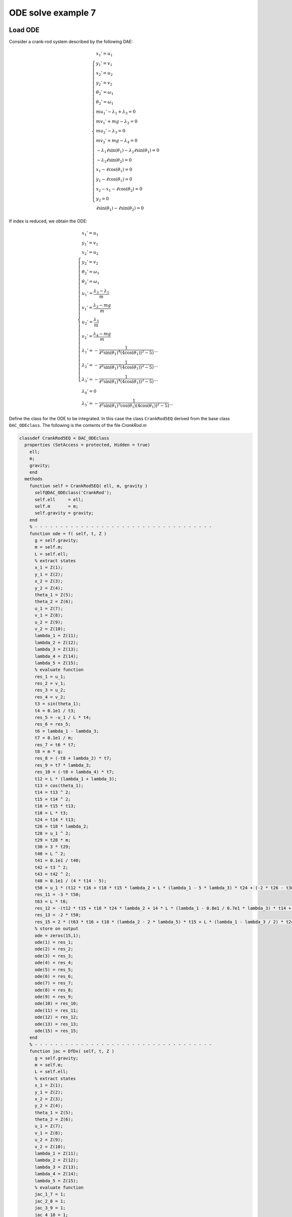 ODE solve example 7
===================

Load ODE
--------

Consider a crank-rod system described by the following DAE:

.. math::

  \begin{cases}
    x_1' = u_1 & \\
    y_1' = v_1 & \\
    x_2' = u_2 & \\
    y_2' = v_2 & \\
    \theta_2' = \omega_1 & \\
    \theta_2' = \omega_1 & \\
    m u_1' - \lambda_1 + \lambda_3 = 0 & \\
    m v_1' + mg-\lambda_2 = 0 & \\
    m u_2' - \lambda_3 = 0 & \\
    m v_2' + mg-\lambda_4 = 0 & \\
    -\lambda_1\ell\sin(\theta_1)-\lambda_2\ell\sin(\theta_1) = 0 & \\
    -\lambda_3\ell\sin(\theta_2) = 0 & \\
    x_1 - \ell\cos(\theta_1) = 0 & \\
    y_1 - \ell\cos(\theta_1) = 0 & \\
    x_2 - x_1 - \ell\cos(\theta_2) = 0 & \\
    y_2 = 0 & \\
    \ell\sin(\theta_1) - \ell\sin(\theta_2) = 0 &
  \end{cases}

If index is reduced, we obtain the ODE:

.. math::

  \begin{cases}
    x_1' = u_1 & \\
    y_1' = v_1 & \\
    x_2' = u_2 & \\
    y_2' = v_2 & \\
    \theta_2' = \omega_1 & \\
    \theta_2' = \omega_1 & \\
    u_1' = \dfrac{\lambda_3-\lambda_1}{m} & \\
    v_1' = \dfrac{\lambda_2 - mg}{m} & \\
    u_2' = \dfrac{\lambda_3}{m} & \\
    v_2' = \dfrac{\lambda_4 - mg}{m}  & \\
    \lambda_1' = -\dfrac{1}{\ell^2\sin(\theta_1)^4(4\cos(\theta_1))^2 - 5)}\dots & \\
    \lambda_2' = -\dfrac{1}{\ell^2\sin(\theta_1)^3(4\cos(\theta_1))^2 - 5)}\dots & \\
    \lambda_3' = -\dfrac{1}{\ell^2\sin(\theta_1)^4(4\cos(\theta_1))^2 - 5)}\dots & \\
    \lambda_4' = 0 & \\
    \lambda_5' = -\dfrac{1}{\ell^2\sin(\theta_1)^3\cos(\theta_1)(4\cos(\theta_1))^2 - 5)}\dots &
  \end{cases}

Define the class for the ODE to be integrated.
In this case the class ``CrankRod5EQ`` derived from
the base class ``DAC_ODEclass``.
The following is the contents of the file `CrankRod.m`

.. code:: matlab

  classdef CrankRod5EQ < DAC_ODEclass
    properties (SetAccess = protected, Hidden = true)
      ell;
      m;
      gravity;
      end
    methods
      function self = CrankRod5EQ( ell, m, gravity )
        self@DAC_ODEclass('CrankRod');
        self.ell     = ell;
        self.m       = m;
        self.gravity = gravity;
      end
      % - - - - - - - - - - - - - - - - - - - - - - - - - - - - - - - - - - -
      function ode = f( self, t, Z )
        g = self.gravity;
        m = self.m;
        L = self.ell;
        % extract states
        x_1 = Z(1);
        y_1 = Z(2);
        x_2 = Z(3);
        y_2 = Z(4);
        theta_1 = Z(5);
        theta_2 = Z(6);
        u_1 = Z(7);
        v_1 = Z(8);
        u_2 = Z(9);
        v_2 = Z(10);
        lambda_1 = Z(11);
        lambda_2 = Z(12);
        lambda_3 = Z(13);
        lambda_4 = Z(14);
        lambda_5 = Z(15);
        % evaluate function
        res_1 = u_1;
        res_2 = v_1;
        res_3 = u_2;
        res_4 = v_2;
        t3 = sin(theta_1);
        t4 = 0.1e1 / t3;
        res_5 = -u_1 / L * t4;
        res_6 = res_5;
        t6 = lambda_1 - lambda_3;
        t7 = 0.1e1 / m;
        res_7 = t6 * t7;
        t8 = m * g;
        res_8 = (-t8 + lambda_2) * t7;
        res_9 = t7 * lambda_3;
        res_10 = (-t8 + lambda_4) * t7;
        t12 = L * (lambda_1 + lambda_3);
        t13 = cos(theta_1);
        t14 = t13 ^ 2;
        t15 = t14 ^ 2;
        t16 = t15 * t13;
        t18 = L * t3;
        t24 = t14 * t13;
        t26 = t18 * lambda_2;
        t28 = u_1 ^ 2;
        t29 = t28 * m;
        t30 = 3 * t29;
        t40 = L ^ 2;
        t41 = 0.1e1 / t40;
        t42 = t3 ^ 2;
        t43 = t42 ^ 2;
        t48 = 0.1e1 / (4 * t14 - 5);
        t50 = u_1 * (t12 * t16 + t18 * t15 * lambda_2 + L * (lambda_1 - 5 * lambda_3) * t24 + (-2 * t26 - t30) * t14 - 2 * L * (lambda_1 - 2 * lambda_3) * t13 + t26) * t41 / t43 * t48;
        res_11 = -3 * t50;
        t63 = L * t6;
        res_12 = -(t12 * t15 + t18 * t24 * lambda_2 + 14 * L * (lambda_1 - 0.8e1 / 0.7e1 * lambda_3) * t14 + (-t26 - 15 * t29) * t13 - 15 * t63) * u_1 * t41 / t42 / t3 * t48;
        res_13 = -2 * t50;
        res_15 = 2 * (t63 * t16 + t18 * (lambda_2 - 2 * lambda_5) * t15 + L * (lambda_1 - lambda_3 / 2) * t24 + (-2 * L * (lambda_2 - 0.9e1 / 0.4e1 * lambda_5) * t3 - t30) * t14 - 2 * L * (lambda_1 - 0.3e1 / 0.4e1 * lambda_3) * t13 + t18 * (lambda_2 - 0.5e1 / 0.2e1 * lambda_5)) * u_1 * t41 * t4 / (4 * t15 - 9 * t14 + 5) / t13;
        % store on output
        ode = zeros(15,1);
        ode(1) = res_1;
        ode(2) = res_2;
        ode(3) = res_3;
        ode(4) = res_4;
        ode(5) = res_5;
        ode(6) = res_6;
        ode(7) = res_7;
        ode(8) = res_8;
        ode(9) = res_9;
        ode(10) = res_10;
        ode(11) = res_11;
        ode(12) = res_12;
        ode(13) = res_13;
        ode(15) = res_15;
      end
      % - - - - - - - - - - - - - - - - - - - - - - - - - - - - - - - - - - -
      function jac = DfDx( self, t, Z )
        g = self.gravity;
        m = self.m;
        L = self.ell;
        % extract states
        x_1 = Z(1);
        y_1 = Z(2);
        x_2 = Z(3);
        y_2 = Z(4);
        theta_1 = Z(5);
        theta_2 = Z(6);
        u_1 = Z(7);
        v_1 = Z(8);
        u_2 = Z(9);
        v_2 = Z(10);
        lambda_1 = Z(11);
        lambda_2 = Z(12);
        lambda_3 = Z(13);
        lambda_4 = Z(14);
        lambda_5 = Z(15);
        % evaluate function
        jac_1_7 = 1;
        jac_2_8 = 1;
        jac_3_9 = 1;
        jac_4_10 = 1;
        t1 = 0.1e1 / L;
        t2 = u_1 * t1;
        t3 = sin(theta_1);
        t4 = t3 ^ 2;
        t5 = 0.1e1 / t4;
        t6 = cos(theta_1);
        jac_5_5 = t2 * t5 * t6;
        t8 = 0.1e1 / t3;
        jac_5_7 = -t1 * t8;
        jac_6_5 = jac_5_5;
        jac_6_7 = jac_5_7;
        jac_7_11 = 0.1e1 / m;
        jac_7_13 = -jac_7_11;
        jac_8_12 = jac_7_11;
        jac_9_13 = jac_8_12;
        jac_10_14 = jac_9_13;
        t10 = L * t3;
        t11 = t6 ^ 2;
        t12 = t11 * t6;
        t13 = t11 ^ 2;
        t14 = t13 * t12;
        t18 = t13 ^ 2;
        t19 = L * t18;
        t24 = t13 * t6;
        t28 = t13 * t11;
        t29 = L * t28;
        t35 = u_1 ^ 2;
        t39 = t10 * t12 * lambda_2;
        t41 = L * t13;
        t52 = L * t11;
        t63 = 30 * t12 * m * t35 - 48 * t24 * m * t35 + 30 * t6 * m * t35 + 4 * t10 * t14 * lambda_2 - 11 * t10 * t24 * lambda_2 - 3 * t10 * t6 * lambda_2 + 10 * L * lambda_1 - 20 * L * lambda_3 + 4 * t19 * lambda_1 + 4 * t19 * lambda_3 + 29 * t29 * lambda_1 - 43 * t29 * lambda_3 - 66 * t41 * lambda_1 + 60 * t41 * lambda_3 + 23 * t52 * lambda_1 - t52 * lambda_3 + 10 * t39;
        t65 = L ^ 2;
        t66 = 0.1e1 / t65;
        t67 = t4 ^ 2;
        t72 = 4 * t11 - 5;
        t73 = t72 ^ 2;
        t74 = 0.1e1 / t73;
        t76 = u_1 * t63 * t66 / t67 / t3 * t74;
        jac_11_5 = 3 * t76;
        t78 = L * (lambda_1 + lambda_3);
        t79 = t78 * t24;
        t82 = t10 * t13 * lambda_2;
        t83 = 3 * t82;
        t87 = L * (lambda_1 - 5 * lambda_3) * t12;
        t89 = t10 * lambda_2;
        t91 = t35 * m;
        t98 = L * (lambda_1 - 2 * lambda_3) * t6;
        t103 = 0.1e1 / t67;
        t104 = 0.1e1 / t72;
        t105 = t103 * t104;
        jac_11_7 = (-3 * t79 - t83 - 3 * t87 + (6 * t89 + 27 * t91) * t11 + 6 * t98 - 3 * t89) * t66 * t105;
        t106 = t2 * t6;
        t107 = t11 + 2;
        t110 = t106 * t107 * t5 * t104;
        jac_11_11 = 3 * t110;
        t112 = t2 * t3 * t104;
        jac_11_12 = -3 * t112;
        t117 = t106 * (t11 - 4) * t5 * t104;
        jac_11_13 = 3 * t117;
        t121 = L * t14;
        t126 = L * t24;
        t137 = L * t12;
        t146 = L * t6;
        t152 = 210 * t11 * m * t35 - 240 * t13 * m * t35 - 6 * t10 * t11 * lambda_2 + 4 * t10 * t28 * lambda_2 + 4 * t121 * lambda_1 + 4 * t121 * lambda_3 + 181 * t126 * lambda_1 - 179 * t126 * lambda_3 - 390 * t137 * lambda_1 + 360 * t137 * lambda_3 + 205 * t146 * lambda_1 - 185 * t146 * lambda_3 - t83 + 5 * t89 + 75 * t91;
        jac_12_5 = u_1 * t152 * t66 * t103 * t74;
        t166 = L * (lambda_1 - lambda_3);
        jac_12_7 = (-t78 * t13 - t39 - 14 * L * (lambda_1 - 0.8e1 / 0.7e1 * lambda_3) * t11 + (t89 + 45 * t91) * t6 + 15 * t166) * t66 / t4 / t3 * t104;
        jac_12_11 = t2 * (t11 + 15) * t8 * t104;
        jac_12_12 = t2 * t6 * t104;
        jac_12_13 = t2 * (t11 - 15) * t8 * t104;
        jac_13_5 = 2 * t76;
        t184 = 18 * t91;
        jac_13_7 = (-2 * t79 - 2 * t82 - 2 * t87 + (4 * t89 + t184) * t11 + 4 * t98 - 2 * t89) * t66 * t105;
        jac_13_11 = 2 * t110;
        jac_13_12 = -2 * t112;
        jac_13_13 = 2 * t117;
        t195 = lambda_2 - 2 * lambda_5;
        t239 = t10 * (lambda_2 - 0.5e1 / 0.2e1 * lambda_5);
        jac_15_5 = 8 * (t166 * t18 * t6 + t10 * t195 * t18 + 0.25e2 / 0.4e1 * L * (lambda_1 - 0.19e2 / 0.25e2 * lambda_3) * t14 + (-0.15e2 / 0.4e1 * L * (lambda_2 - 0.12e2 / 0.5e1 * lambda_5) * t3 - 12 * t91) * t28 - 0.65e2 / 0.4e1 * L * (lambda_1 - 0.21e2 / 0.26e2 * lambda_3) * t24 + (0.23e2 / 0.4e1 * L * (lambda_2 - 0.121e3 / 0.46e2 * lambda_5) * t3 + 0.21e2 / 0.2e1 * t91) * t13 + 9 * L * (lambda_1 - 0.59e2 / 0.72e2 * lambda_3) * t12 + (-0.17e2 / 0.4e1 * L * (lambda_2 - 0.45e2 / 0.17e2 * lambda_5) * t3 + 0.15e2 / 0.4e1 * t91) * t11 + 0.5e1 / 0.4e1 * t239) * u_1 * t66 * t103 / t11 * t74;
        t278 = 0.1e1 / t6;
        jac_15_7 = (2 * t166 * t24 + 2 * t10 * t195 * t13 + 2 * L * (lambda_1 - lambda_3 / 2) * t12 + (-4 * L * (lambda_2 - 0.9e1 / 0.4e1 * lambda_5) * t3 - t184) * t11 - 4 * L * (lambda_1 - 0.3e1 / 0.4e1 * lambda_3) * t6 + 2 * t239) * t66 * t8 / (4 * t13 - 9 * t11 + 5) * t278;
        jac_15_11 = 2 * t2 * t107 * t8 * t104;
        jac_15_12 = -2 * t2 * t4 * t278 * t104;
        jac_15_13 = (-2 * u_1 * t11 - 3 * u_1) * t1 * t8 * t104;
        jac_15_15 = -t2 * t278;
        % store on output
        jac = zeros(15,15);
        jac(1,7) = jac_1_7;
        jac(2,8) = jac_2_8;
        jac(3,9) = jac_3_9;
        jac(4,10) = jac_4_10;
        jac(5,5) = jac_5_5;
        jac(5,7) = jac_5_7;
        jac(6,5) = jac_6_5;
        jac(6,7) = jac_6_7;
        jac(7,11) = jac_7_11;
        jac(7,13) = jac_7_13;
        jac(8,12) = jac_8_12;
        jac(9,13) = jac_9_13;
        jac(10,14) = jac_10_14;
        jac(11,5) = jac_11_5;
        jac(11,7) = jac_11_7;
        jac(11,11) = jac_11_11;
        jac(11,12) = jac_11_12;
        jac(11,13) = jac_11_13;
        jac(12,5) = jac_12_5;
        jac(12,7) = jac_12_7;
        jac(12,11) = jac_12_11;
        jac(12,12) = jac_12_12;
        jac(12,13) = jac_12_13;
        jac(13,5) = jac_13_5;
        jac(13,7) = jac_13_7;
        jac(13,11) = jac_13_11;
        jac(13,12) = jac_13_12;
        jac(13,13) = jac_13_13;
        jac(15,5) = jac_15_5;
        jac(15,7) = jac_15_7;
        jac(15,11) = jac_15_11;
        jac(15,12) = jac_15_12;
        jac(15,13) = jac_15_13;
        jac(15,15) = jac_15_15;
      end
      % - - - - - - - - - - - - - - - - - - - - - - - - - - - - - - - - - - -
      function plot( self, t, Z )
        g = self.gravity;
        m = self.m;
        L = self.ell;
        % extract states
        x_1 = Z(1);
        y_1 = Z(2);
        x_2 = Z(3);
        y_2 = Z(4);
        theta_1 = Z(5);
        theta_2 = Z(6);
        u_1 = Z(7);
        v_1 = Z(8);
        u_2 = Z(9);
        v_2 = Z(10);
        lambda_1 = Z(11);
        lambda_2 = Z(12);
        lambda_3 = Z(13);
        lambda_4 = Z(14);
        lambda_5 = Z(15);
        % plot
        x_0 = 0;
        y_0 = 0;
        xc1 = L*cos(0:pi/100:2*pi);
        yc1 = L*sin(0:pi/100:2*pi);
        hold off;
        plot( xc1, yc1, '-r', 'Linewidth', 1 );
        hold on
        axis_lim = L*2.5;
        xc2 = -axis_lim:0.05:axis_lim;
        yc2 = 0.0*(-axis_lim:0.05:axis_lim);
        plot( xc2, yc2, '-r', 'Linewidth', 1 );
        axis equal
        drawLine( x_0, y_0, x_1, y_1, 'LineWidth', 8, 'Color', 'r' );
        drawLine( x_1, y_1, x_2, y_2, 'LineWidth', 8, 'Color', 'r' );
        drawCOG(0.1*self.ell,x_0,y_0);
        fillCircle( 'b', x_1, y_1, 0.1*self.ell );
        fillCircle( 'b', x_2, y_2, 0.1*self.ell );
        xlim([ -axis_lim axis_lim ]);
        ylim([ -axis_lim axis_lim ]);
        title('x,y');
      end
    end
  end


Instantiate the ODE
-------------------

Having `CrankRod5EQ.m` now can instantiate the ODE

.. code:: matlab

  % load the Pendulum model in the variable ode
  ell     = 1.0;
  m       = 1.0;
  gravity = 9.81;
  ode     = CrankRod5EQ( ell, m, gravity );


Choose solver
-------------

Choose `ExplicitEuler` as solver and attach the
instantiated ode to it.

.. code:: matlab

  solver = ExplicitEuler(); % initialize solver
  solver.setODE(ode);       % Attach ode to the solver


Integrate
---------

Select the range and the sampling point for the numerical solution


.. code:: matlab

  Tmax = 7.5;
  h    = 0.05;
  tt   = 0:h:Tmax;

setup initial condition, use hidden constraint

.. math::

  \begin{cases}
    x_1 - \ell\cos(\theta_1) = 0 & \\
    y_1 - \ell\sin(\theta_1) = 0 & \\
    x_2 - x_1 - \ell\cos(\theta_1) = 0 & \\
    y_2 = 0 & \\
    -\lambda_1\ell\sin(\theta_1) + \lambda_2\ell\cos(\theta_1) - \lambda_5\ell\cos(\theta_1) = 0 & \\
    -\lambda_3\ell\sin(\theta_1)+\lambda_5\ell\cos(\theta_1)  = 0 & \\
    u_1 - \ell\omega\sin(\theta) = 0 & \\
    v_1 - \ell\omega\cos(\theta) = 0 & \\
    u_2 - u_1 - \ell\omega\sin(\theta) = 0 & \\
    u_2 - 2u_1 = 0 & \\
    v_2 = 0 & \\
    \dfrac{u_1\cos(\theta_1)}{\sin(\theta_1)} + \ell\omega^2\sin(\theta) = 0 & \\
    \dfrac{1}{m\ell\sin(\theta_1)^3}(-\ell(\lambda_1-\lambda_3)(\cos(\theta_1)^3)+\ell\sin(\theta_1)(mg-\lambda_2)(\cos(\theta_1)^2)+\ell(\lambda_1-\lambda_3)\cos(\theta_1)-\ell(mg-\lambda_2)\sin(\theta_1)+u_1^2m) = 0 & \\
    -\dfrac{2}{m\ell\sin(\theta_1)^4}(-3\lambda_3/2+\lambda_1)(\cos(\theta_1)+1)^2(\cos(\theta_1)-1)^2 = 0 & \\
    \dfrac{\lambda_4-mg}{m} = 0 &
  \end{cases}

to set consistent initial consdition

.. code:: matlab

  angle     = -pi/4;
  speed     = 0;
  x_10      = ell*cos(angle);
  y_10      = ell*sin(angle);
  x_20      = 2*ell*cos(angle);
  y_20      = 0;
  theta_10  = angle;
  theta_20  = angle;
  u_10      = -speed*ell*sin(angle);
  v_10      = speed*ell*cos(angle);
  u_20      = -2*speed*ell*sin(angle);
  v_20      = 0;
  lambda_10 = -3*cos(angle)*m*(ell*(speed^2)-sin(angle)*gravity)*(1/(4*sin(angle)^2+1));
  lambda_20 = -5*sin(angle)*m*(ell*(speed^2)-sin(angle)*gravity)*(1/(4*sin(angle)^2+1));
  lambda_30 = -2*cos(angle)*m*(ell*(speed^2)-sin(angle)*gravity)*(1/(4*sin(angle)^2+1));
  lambda_40 = m*gravity;
  lambda_50 = -2*sin(angle)*m*(ell*(speed^2)-sin(angle)*gravity)*(1/(4*sin(angle)^2+1));
  ini       = [ x_10; y_10; x_20; y_20; theta_10; theta_20; ...
                u_10; v_10; u_20; v_20; ...
                lambda_10; lambda_20; lambda_30; lambda_40; lambda_50 ];

compute numerical solution

.. code:: matlab

  sol = solver.advance( tt, ini );

now the matrix ``sol`` contain the solution.
The first column contain \(\theta\) the second column
contains  \(\omega\).

Extract solution
----------------

.. code:: matlab

  x_1     = sol(1,:);
  y_1     = sol(2,:);
  x_2     = sol(3,:);
  y_2     = sol(4,:);
  theta_1 = sol(5,:);
  theta_2 = sol(6,:);
  u_1     = sol(7,:);
  v_1     = sol(8,:);
  u_2     = sol(9,:);
  v_2     = sol(10,:);

Plot the solution
-----------------

.. code:: matlab

  % sample a circle and plot (the constraint)
  xc1 = ell*cos(0:pi/100:2*pi);
  yc1 = ell*sin(0:pi/100:2*pi);
  plot( xc1, yc1, '-r', 'Linewidth', 1 );
  hold on
  axis_lim = ell*2.2;
  xc2 = -axis_lim:0.05:axis_lim;
  yc2 = 0.0*(-axis_lim:0.05:axis_lim);
  plot( xc2, yc2, '-r', 'Linewidth', 1 );
  axis equal
  plot( x_1, y_1, '-o', 'MarkerSize', 6, 'Linewidth', 2, 'Color', 'blue' );
  plot( x_2, y_2, '-o', 'MarkerSize', 6, 'Linewidth', 2, 'Color', 'green' );
  xlim([-axis_lim axis_lim])
  ylim([-axis_lim axis_lim])
  title('x,y');

.. image:: ./images/Manual_ODE_TEST7_fig1.png
   :width: 90%
   :align: center

.. code:: matlab

  ode.animate_plot( tt, sol, 10, 1 );

.. image:: ./images/Manual_ODE_TEST7_mov1.mp4
   :width: 90%
   :align: center
